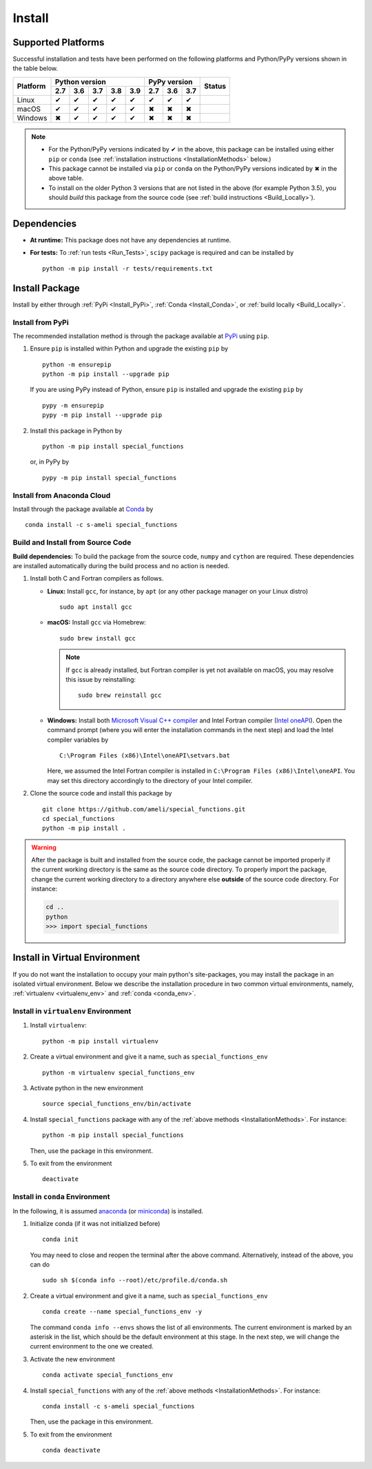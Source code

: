 .. _Install_Package:

*******
Install
*******

===================
Supported Platforms
===================

Successful installation and tests have been performed on the following platforms and Python/PyPy versions shown in the table below.


+----------+-----+-----+-----+-----+-----+-----+-----+-----+-----------------+
| Platform | Python version              | PyPy version    | Status          |
+          +-----+-----+-----+-----+-----+-----+-----+-----+                 +
|          | 2.7 | 3.6 | 3.7 | 3.8 | 3.9 | 2.7 | 3.6 | 3.7 |                 |
+==========+=====+=====+=====+=====+=====+=====+=====+=====+=================+
| Linux    |  ✔  |  ✔  |  ✔  |  ✔  |  ✔  |  ✔  |  ✔  |  ✔  | |build-linux|   |
+----------+-----+-----+-----+-----+-----+-----+-----+-----+-----------------+
| macOS    |  ✔  |  ✔  |  ✔  |  ✔  |  ✔  |  ✖  |  ✖  |  ✖  | |build-macos|   |
+----------+-----+-----+-----+-----+-----+-----+-----+-----+-----------------+
| Windows  |  ✖  |  ✔  |  ✔  |  ✔  |  ✔  |  ✖  |  ✖  |  ✖  | |build-windows| |
+----------+-----+-----+-----+-----+-----+-----+-----+-----+-----------------+

.. |build-linux| image:: https://github.com/ameli/special_functions/workflows/build-linux/badge.svg
   :target: https://github.com/ameli/special_functions/actions?query=workflow%3Abuild-linux 
.. |build-macos| image:: https://github.com/ameli/special_functions/workflows/build-macos/badge.svg
   :target: https://github.com/ameli/special_functions/actions?query=workflow%3Abuild-macos
.. |build-windows| image:: https://github.com/ameli/special_functions/workflows/build-windows/badge.svg
   :target: https://github.com/ameli/special_functions/actions?query=workflow%3Abuild-windows

.. note::

    * For the Python/PyPy versions indicated by ✔ in the above, this package can be installed using either ``pip`` or ``conda`` (see :ref:`installation instructions <InstallationMethods>` below.)
    * This package cannot be installed via ``pip`` or ``conda`` on the Python/PyPy versions indicated by ✖ in the above table.
    * To install on the older Python 3 versions that are not listed in the above (for example Python 3.5), you should *build* this package from the source code (see :ref:`build instructions <Build_Locally>`).


============
Dependencies
============

* **At runtime:** This package does not have any dependencies at runtime.
* **For tests:** To :ref:`run tests <Run_Tests>`, ``scipy`` package is required and can be installed by

  ::

      python -m pip install -r tests/requirements.txt

.. _InstallationMethods:

===============
Install Package
===============

Install by either through :ref:`PyPi <Install_PyPi>`, :ref:`Conda <Install_Conda>`, or :ref:`build locally <Build_Locally>`.

.. _Install_PyPi:

-----------------
Install from PyPi
-----------------

|pypi| |format| |implementation| |pyversions|

The recommended installation method is through the package available at `PyPi <https://pypi.org/project/special_functions>`_ using ``pip``.

1. Ensure ``pip`` is installed within Python and upgrade the existing ``pip`` by

   ::

       python -m ensurepip
       python -m pip install --upgrade pip

   If you are using PyPy instead of Python, ensure ``pip`` is installed and upgrade the existing ``pip`` by

   ::

       pypy -m ensurepip
       pypy -m pip install --upgrade pip

2. Install this package in Python by
   
   ::
       
       python -m pip install special_functions

   or, in PyPy by

   ::
       
       pypy -m pip install special_functions

.. _Install_Conda:

---------------------------
Install from Anaconda Cloud
---------------------------

|conda| |conda-version| |conda-platform|

Install through the package available at `Conda <https://anaconda.org/s-ameli/special_functions>`_ by

::

    conda install -c s-ameli special_functions

.. _Build_Locally:

----------------------------------
Build and Install from Source Code
----------------------------------

|release|

**Build dependencies:** To build the package from the source code, ``numpy`` and ``cython`` are required. These dependencies are installed automatically during the build process and no action is needed.

1. Install both C and Fortran compilers as follows.

   * **Linux:** Install ``gcc``, for instance, by ``apt`` (or any other package manager on your Linux distro)

     ::

         sudo apt install gcc

   * **macOS:** Install ``gcc`` via Homebrew:

     ::

         sudo brew install gcc

     .. note::
         
         If ``gcc`` is already installed, but Fortran compiler is yet not available on macOS, you may resolve this issue by reinstalling:
         
         ::

             sudo brew reinstall gcc

   * **Windows:** Install both `Microsoft Visual C++ compiler <https://visualstudio.microsoft.com/vs/features/cplusplus/>`_ and Intel Fortran compiler (`Intel oneAPI <https://software.intel.com/content/www/us/en/develop/tools/oneapi/components/fortran-compiler.html>`_). Open the command prompt (where you will enter the installation commands in the next step) and load the Intel compiler variables by

     ::

         C:\Program Files (x86)\Intel\oneAPI\setvars.bat

     Here, we assumed the Intel Fortran compiler is installed in ``C:\Program Files (x86)\Intel\oneAPI``. You may set this directory accordingly to the directory of your Intel compiler.


2. Clone the source code and install this package by
   
   ::

       git clone https://github.com/ameli/special_functions.git
       cd special_functions
       python -m pip install .

.. warning::

    After the package is built and installed from the source code, the package cannot be imported properly if the current working directory is the same as the source code directory.
    To properly import the package, change the current working directory to a directory anywhere else **outside** of the source code directory. For instance:

    .. code-block:: python

        cd ..
        python
        >>> import special_functions


==============================
Install in Virtual Environment
==============================

If you do not want the installation to occupy your main python's site-packages, you may install the package in an isolated virtual environment. Below we describe the installation procedure in two common virtual environments, namely, :ref:`virtualenv <virtualenv_env>` and :ref:`conda <conda_env>`.

.. _virtualenv_env:

-------------------------------------
Install in ``virtualenv`` Environment
-------------------------------------

1. Install ``virtualenv``:

   ::

       python -m pip install virtualenv

2. Create a virtual environment and give it a name, such as ``special_functions_env``

   ::

       python -m virtualenv special_functions_env

3. Activate python in the new environment

   ::

       source special_functions_env/bin/activate

4. Install ``special_functions`` package with any of the :ref:`above methods <InstallationMethods>`. For instance:

   ::

       python -m pip install special_functions
   
   Then, use the package in this environment.

5. To exit from the environment

   ::

       deactivate

.. _conda_env:

--------------------------------
Install in ``conda`` Environment
--------------------------------

In the following, it is assumed `anaconda <https://www.anaconda.com/products/individual#Downloads>`_ (or `miniconda <https://docs.conda.io/en/latest/miniconda.html>`_) is installed.

1. Initialize conda (if it was not initialized before)

   ::

       conda init

   You may need to close and reopen the terminal after the above command. Alternatively, instead of the above, you can do

   ::

       sudo sh $(conda info --root)/etc/profile.d/conda.sh

2. Create a virtual environment and give it a name, such as ``special_functions_env``

   ::

       conda create --name special_functions_env -y

   The command ``conda info --envs`` shows the list of all environments. The current environment is marked by an asterisk in the list, which should be the default environment at this stage. In the next step, we will change the current environment to the one we created.

3. Activate the new environment

   ::

       conda activate special_functions_env

4. Install ``special_functions`` with any of the :ref:`above methods <InstallationMethods>`. For instance:

   ::

       conda install -c s-ameli special_functions
   
   Then, use the package in this environment.

5. To exit from the environment

   ::

       conda deactivate

.. |implementation| image:: https://img.shields.io/pypi/implementation/special_functions
.. |pyversions| image:: https://img.shields.io/pypi/pyversions/special_functions
.. |format| image:: https://img.shields.io/pypi/format/special_functions
.. |pypi| image:: https://img.shields.io/pypi/v/special_functions
.. |conda| image:: https://anaconda.org/s-ameli/special_functions/badges/installer/conda.svg
   :target: https://anaconda.org/s-ameli/special_functions
.. |platforms| image:: https://img.shields.io/conda/pn/s-ameli/special_functions?color=orange?label=platforms
   :target: https://anaconda.org/s-ameli/special_functions
.. |conda-version| image:: https://img.shields.io/conda/v/s-ameli/special_functions
   :target: https://anaconda.org/s-ameli/special_functions
.. |release| image:: https://img.shields.io/github/v/tag/ameli/special_functions
   :target: https://github.com/ameli/special_functions/releases/
.. |conda-platform| image:: https://anaconda.org/s-ameli/special_functions/badges/platforms.svg
   :target: https://anaconda.org/s-ameli/special_functions
